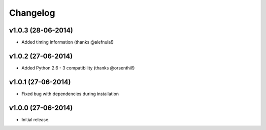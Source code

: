 =========
Changelog
=========

v1.0.3 (28-06-2014)
-------------------

- Added timing information (thanks @alefnula!)


v1.0.2 (27-06-2014)
-------------------

- Added Python 2.6 - 3 compatibility (thanks @orsenthil!)


v1.0.1 (27-06-2014)
-------------------

- Fixed bug with dependencies during installation


v1.0.0 (27-06-2014)
-------------------

- Initial release.
